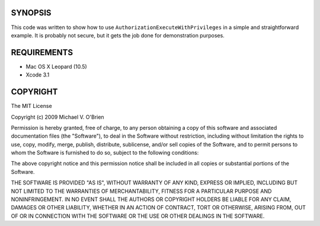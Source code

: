 SYNOPSIS
=========

This code was written to show how to use
``AuthorizationExecuteWithPrivileges`` in a simple and straightforward
example.  It is probably not secure, but it gets the job done for
demonstration purposes.


REQUIREMENTS
=============

* Mac OS X Leopard (10.5)
* Xcode 3.1


COPYRIGHT
==========

The MIT License

Copyright (c) 2009 Michael V. O'Brien

Permission is hereby granted, free of charge, to any person obtaining a copy
of this software and associated documentation files (the "Software"), to deal
in the Software without restriction, including without limitation the rights
to use, copy, modify, merge, publish, distribute, sublicense, and/or sell
copies of the Software, and to permit persons to whom the Software is
furnished to do so, subject to the following conditions:

The above copyright notice and this permission notice shall be included in
all copies or substantial portions of the Software.

THE SOFTWARE IS PROVIDED "AS IS", WITHOUT WARRANTY OF ANY KIND, EXPRESS OR
IMPLIED, INCLUDING BUT NOT LIMITED TO THE WARRANTIES OF MERCHANTABILITY,
FITNESS FOR A PARTICULAR PURPOSE AND NONINFRINGEMENT. IN NO EVENT SHALL THE
AUTHORS OR COPYRIGHT HOLDERS BE LIABLE FOR ANY CLAIM, DAMAGES OR OTHER
LIABILITY, WHETHER IN AN ACTION OF CONTRACT, TORT OR OTHERWISE, ARISING FROM,
OUT OF OR IN CONNECTION WITH THE SOFTWARE OR THE USE OR OTHER DEALINGS IN
THE SOFTWARE.
